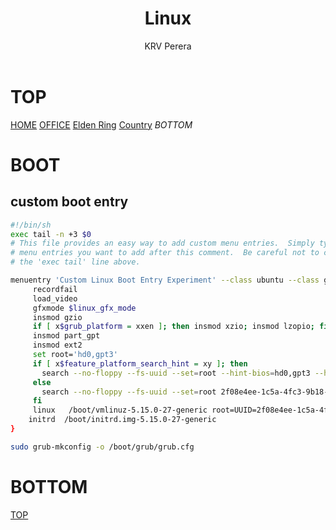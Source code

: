 #+title: Linux
#+author: KRV Perera
#+email: rukshan.viduranga@gmail.com

* TOP
:PROPERTIES:
:CUSTOM_ID: TOP
:END:
[[file:krvperera.org][HOME]] [[file:office.org][OFFICE]] [[file:EldenRing.org][Elden Ring]] [[file:country.org][Country]] [[BOTTOM][BOTTOM]]

* BOOT

** custom boot entry

#+BEGIN_SRC bash
#!/bin/sh
exec tail -n +3 $0
# This file provides an easy way to add custom menu entries.  Simply type the
# menu entries you want to add after this comment.  Be careful not to change
# the 'exec tail' line above.

menuentry 'Custom Linux Boot Entry Experiment' --class ubuntu --class gnu-linux --class gnu --class os $menuentry_id_option 'gnulinux-simple-2f08e4ee-1c5a-4fc3-9b18-ebaa55ded15c' {
     recordfail
     load_video
     gfxmode $linux_gfx_mode
     insmod gzio
     if [ x$grub_platform = xxen ]; then insmod xzio; insmod lzopio; fi
     insmod part_gpt
     insmod ext2
     set root='hd0,gpt3'
     if [ x$feature_platform_search_hint = xy ]; then
       search --no-floppy --fs-uuid --set=root --hint-bios=hd0,gpt3 --hint-efi=hd0,gpt3 --hint-baremetal=ahci0,gpt3  2f08e4ee-1c5a-4fc3-9b18-ebaa55ded15c
     else
       search --no-floppy --fs-uuid --set=root 2f08e4ee-1c5a-4fc3-9b18-ebaa55ded15c
     fi
     linux   /boot/vmlinuz-5.15.0-27-generic root=UUID=2f08e4ee-1c5a-4fc3-9b18-ebaa55ded15c ro initcall_debug quiet splash $vt_handoff
    initrd  /boot/initrd.img-5.15.0-27-generic
}

#+END_SRC

#+BEGIN_SRC bash
sudo grub-mkconfig -o /boot/grub/grub.cfg
#+END_SRC


* BOTTOM
:PROPERTIES:
:CUSTOM_ID: BOTTOM
:END:
[[#TOP][TOP]]
